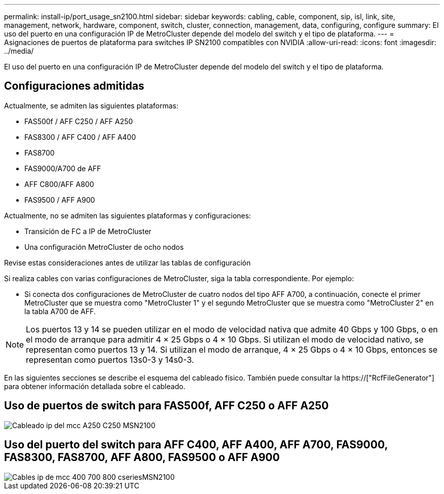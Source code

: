 ---
permalink: install-ip/port_usage_sn2100.html 
sidebar: sidebar 
keywords: cabling, cable, component, sip, isl, link, site, management, network, hardware, component, switch, cluster, connection, management, data, configuring, configure 
summary: El uso del puerto en una configuración IP de MetroCluster depende del modelo del switch y el tipo de plataforma. 
---
= Asignaciones de puertos de plataforma para switches IP SN2100 compatibles con NVIDIA
:allow-uri-read: 
:icons: font
:imagesdir: ../media/


[role="lead"]
El uso del puerto en una configuración IP de MetroCluster depende del modelo del switch y el tipo de plataforma.



== Configuraciones admitidas

Actualmente, se admiten las siguientes plataformas:

* FAS500f / AFF C250 / AFF A250
* FAS8300 / AFF C400 / AFF A400
* FAS8700
* FAS9000/A700 de AFF
* AFF C800/AFF A800
* FAS9500 / AFF A900


Actualmente, no se admiten las siguientes plataformas y configuraciones:

* Transición de FC a IP de MetroCluster
* Una configuración MetroCluster de ocho nodos


.Revise estas consideraciones antes de utilizar las tablas de configuración
Si realiza cables con varias configuraciones de MetroCluster, siga la tabla correspondiente. Por ejemplo:

* Si conecta dos configuraciones de MetroCluster de cuatro nodos del tipo AFF A700, a continuación, conecte el primer MetroCluster que se muestra como "MetroCluster 1" y el segundo MetroCluster que se muestra como "MetroCluster 2" en la tabla A700 de AFF.



NOTE: Los puertos 13 y 14 se pueden utilizar en el modo de velocidad nativa que admite 40 Gbps y 100 Gbps, o en el modo de arranque para admitir 4 × 25 Gbps o 4 × 10 Gbps. Si utilizan el modo de velocidad nativo, se representan como puertos 13 y 14. Si utilizan el modo de arranque, 4 × 25 Gbps o 4 × 10 Gbps, entonces se representan como puertos 13s0-3 y 14s0-3.

En las siguientes secciones se describe el esquema del cableado físico. También puede consultar la https://["RcfFileGenerator"] para obtener información detallada sobre el cableado.



== Uso de puertos de switch para FAS500f, AFF C250 o AFF A250

image::../media/mcc_ip_cabling_A250_C250_MSN2100.png[Cableado ip del mcc A250 C250 MSN2100]



== Uso del puerto del switch para AFF C400, AFF A400, AFF A700, FAS9000, FAS8300, FAS8700, AFF A800, FAS9500 o AFF A900

image::../media/mcc_ip_cabling_aff250_400_700_800_cseriesMSN2100.png[Cables ip de mcc 400 700 800 cseriesMSN2100]

